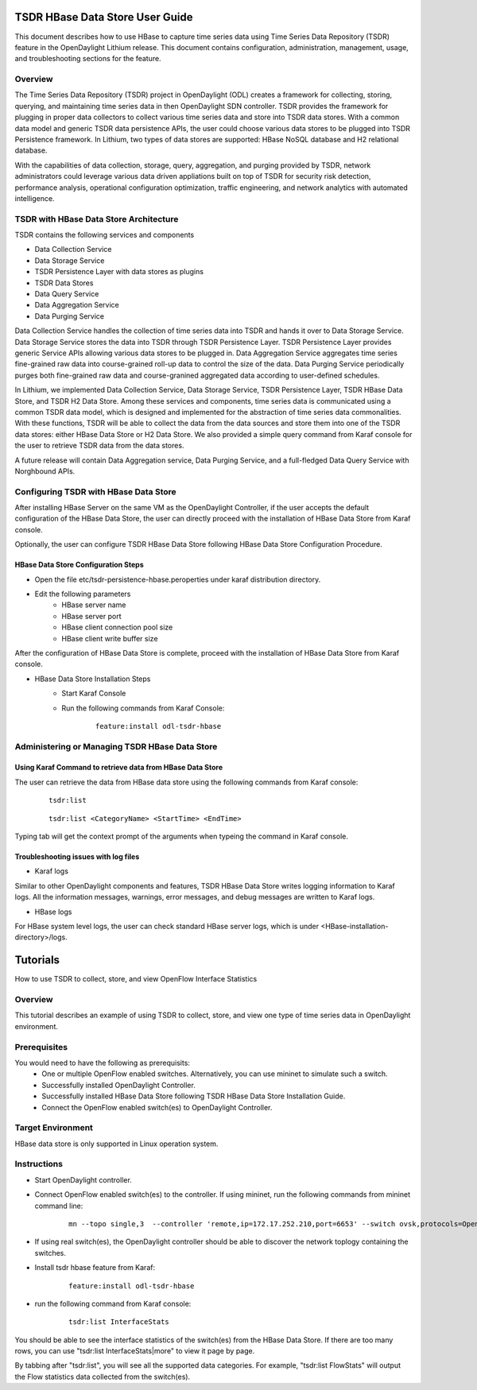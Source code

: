 .. _tsdr-hbase-user-guide:

TSDR HBase Data Store User Guide
================================

This document describes how to use HBase to capture time series data
using Time Series Data Repository (TSDR) feature in the OpenDaylight
Lithium release. This document contains configuration, administration,
management, usage, and troubleshooting sections for the feature.

Overview
--------

The Time Series Data Repository (TSDR) project in OpenDaylight (ODL) creates a framework for collecting, storing, querying, and maintaining time series data in then OpenDaylight SDN controller. TSDR provides the framework for plugging in proper data collectors to collect various time series data and store into TSDR data stores. With a common data model and generic TSDR data persistence APIs, the user could choose various data stores to be plugged into TSDR Persistence framework. In Lithium, two types of data stores are supported: HBase NoSQL database and H2 relational database.

With the capabilities of data collection, storage, query, aggregation, and purging provided by TSDR, network administrators could leverage various data driven appliations built on top of TSDR for security risk detection, performance analysis, operational configuration optimization, traffic engineering, and network analytics with automated intelligence.

TSDR with HBase Data Store Architecture
---------------------------------------

TSDR contains the following services and components

- Data Collection Service
- Data Storage Service
- TSDR Persistence Layer with data stores as plugins
- TSDR Data Stores
- Data Query Service
- Data Aggregation Service
- Data Purging Service

Data Collection Service handles the collection of time series data into TSDR and hands it over to Data Storage Service. Data Storage Service stores the data into TSDR through TSDR Persistence Layer. TSDR Persistence Layer provides generic Service APIs allowing various data stores to be plugged in. Data Aggregation Service aggregates time series fine-grained raw data into course-grained roll-up data to control the size of the data. Data Purging Service periodically purges both fine-grained raw data and course-granined aggregated data according to user-defined schedules.


In Lithium, we implemented Data Collection Service, Data Storage Service, TSDR Persistence Layer, TSDR HBase Data Store, and TSDR H2 Data Store. Among these services and components, time series data is communicated using a common TSDR data model, which is designed and implemented for the abstraction of time series data commonalities. With these functions, TSDR will be able to collect the data from the data sources and store them into one of the TSDR data stores: either HBase Data Store or H2 Data Store. We also provided a simple query command from Karaf console for the user to retrieve TSDR data from the data stores.


A future release will contain Data Aggregation service, Data Purging Service, and a full-fledged Data Query Service with Norghbound APIs.

Configuring TSDR with HBase Data Store
--------------------------------------

After installing HBase Server on the same VM as the OpenDaylight Controller, if the user accepts the default configuration of the HBase Data Store, the user can directly proceed with the installation of HBase Data Store from Karaf console.

Optionally, the user can configure TSDR HBase Data Store following HBase Data Store Configuration Procedure.

HBase Data Store Configuration Steps
^^^^^^^^^^^^^^^^^^^^^^^^^^^^^^^^^^^^
- Open the file etc/tsdr-persistence-hbase.peroperties under karaf distribution directory.
- Edit the following parameters
   - HBase server name
   - HBase server port
   - HBase client connection pool size
   - HBase client write buffer size

After the configuration of HBase Data Store is complete, proceed with the installation of HBase Data Store from Karaf console.

- HBase Data Store Installation Steps
      - Start Karaf Console
      - Run the following commands from Karaf Console:

          ::

              feature:install odl-tsdr-hbase


Administering or Managing TSDR HBase Data Store
-----------------------------------------------

Using Karaf Command to retrieve data from HBase Data Store
^^^^^^^^^^^^^^^^^^^^^^^^^^^^^^^^^^^^^^^^^^^^^^^^^^^^^^^^^^

The user can retrieve the data from HBase data store using the following commands from Karaf console:

    ::

        tsdr:list

    ::

        tsdr:list <CategoryName> <StartTime> <EndTime>

Typing tab will get the context prompt of the arguments when typeing the command in Karaf console.

Troubleshooting issues with log files
^^^^^^^^^^^^^^^^^^^^^^^^^^^^^^^^^^^^^
- Karaf logs

Similar to other OpenDaylight components and features, TSDR HBase Data Store writes logging information to Karaf logs.  All the information messages, warnings, error messages, and debug messages are written to Karaf logs.

- HBase logs

For HBase system level logs, the user can check standard HBase server logs, which is under <HBase-installation-directory>/logs.

Tutorials
=========

How to use TSDR to collect, store, and view OpenFlow Interface Statistics

Overview
--------

This tutorial describes an example of using TSDR to collect, store, and view one type of time series data in OpenDaylight environment.


Prerequisites
-------------

You would need to have the following as prerequisits:
 - One or multiple OpenFlow enabled switches. Alternatively, you can use mininet to simulate such a switch.
 - Successfully installed OpenDaylight Controller.
 - Successfully installed HBase Data Store following TSDR HBase Data Store Installation Guide.
 - Connect the OpenFlow enabled switch(es) to OpenDaylight Controller.

Target Environment
------------------

HBase data store is only supported in Linux operation system.

Instructions
------------

- Start OpenDaylight controller.

- Connect OpenFlow enabled switch(es) to the controller. If using mininet, run the following commands from mininet command line:

    ::

        mn --topo single,3  --controller 'remote,ip=172.17.252.210,port=6653' --switch ovsk,protocols=OpenFlow13

- If using real switch(es), the OpenDaylight controller should be able to discover the network toplogy containing the switches.

- Install tsdr hbase feature from Karaf:

    ::

        feature:install odl-tsdr-hbase

- run the following command from Karaf console:

    ::

        tsdr:list InterfaceStats

You should be able to see the interface statistics of the switch(es) from the HBase Data Store. If there are too many rows, you can use "tsdr:list InterfaceStats|more" to view it page by page.

By tabbing after "tsdr:list", you will see all the supported data categories. For example, "tsdr:list FlowStats" will output the Flow statistics data collected from the switch(es).

